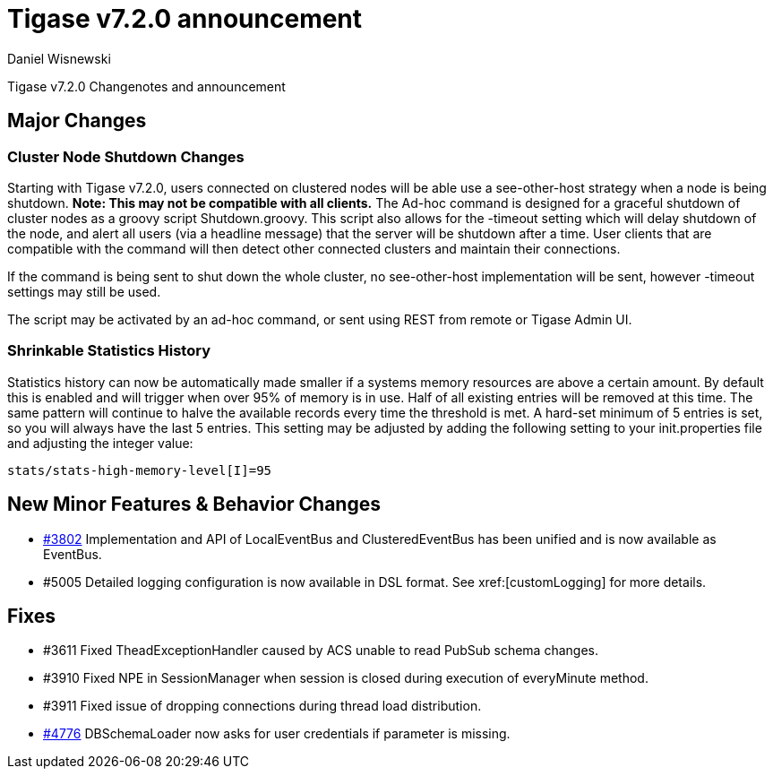 [[tigase720]]
= Tigase v7.2.0 announcement
:author: Daniel Wisnewski
:date: 2015-25-08 22:09

Tigase v7.2.0 Changenotes and announcement

:toc:

== Major Changes

=== Cluster Node Shutdown Changes
Starting with Tigase v7.2.0, users connected on clustered nodes will be able use a +see-other-host+ strategy when a node is being shutdown.  *Note: This may not be compatible with all clients.*
The Ad-hoc command is designed for a graceful shutdown of cluster nodes as a groovy script Shutdown.groovy.
This script also allows for the -timeout setting which will delay shutdown of the node, and alert all users (via a headline message) that the server will be shutdown after a time.  User clients that are compatible with the command will then detect other connected clusters and maintain their connections.

If the command is being sent to shut down the whole cluster, no +see-other-host+ implementation will be sent, however -timeout settings may still be used.

The script may be activated by an ad-hoc command, or sent using REST from remote or Tigase Admin UI.

=== Shrinkable Statistics History
Statistics history can now be automatically made smaller if a systems memory resources are above a certain amount.  By default this is enabled and will trigger when over 95% of memory is in use.  Half of all existing entries will be removed at this time.
The same pattern will continue to halve the available records every time the threshold is met.  A hard-set minimum of 5 entries is set, so you will always have the last 5 entries.
This setting may be adjusted by adding the following setting to your init.properties file and adjusting the integer value:
[source,properties]
-----
stats/stats-high-memory-level[I]=95
-----

== New Minor Features & Behavior Changes
- link:https://projects.tigase.org/issues/3802[#3802] Implementation and API of LocalEventBus and ClusteredEventBus has been unified and is now available as EventBus.
- #5005 Detailed logging configuration is now available in DSL format. See xref:[customLogging] for more details.

== Fixes
- #3611 Fixed TheadExceptionHandler caused by ACS unable to read PubSub schema changes.
- #3910 Fixed NPE in SessionManager when session is closed during execution of everyMinute method.
- #3911 Fixed issue of dropping connections during thread load distribution.
- link:https://projects.tigase.org/issues/4776[#4776] DBSchemaLoader now asks for user credentials if parameter is missing.
